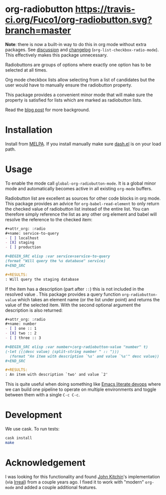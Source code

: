 #+STARTUP: showall

* org-radiobutton [[https://travis-ci.org/Fuco1/org-radiobutton.svg?branch=master]]

*Note*: there is now a built-in way to do this in org mode without extra
packages.  See [[https://list.orgmode.org/CAJcAo8tAtCRc7yKaMryJMaAEQQieAb+Bvb+Qo73icqxd=cnN1Q@mail.gmail.com/T/][discussion]] and [[https://orgmode.org/worg/org-release-notes.html][changelog]]
(=org-list-checkbox-radio-mode=).  This effectively makes this package
unnecessary.

Radiobuttons are groups of options where exactly one option has to be
selected at all times.

Org mode checkbox lists allow selecting from a list of candidates but
the user would have to manually ensure the radiobutton property.

This package provides a convenient minor mode that will make sure the
property is satisfied for lists which are marked as radiobutton lists.

Read the [[https://fuco1.github.io/2018-03-11-Use-org-radiobutton-to-select-an-option-from-a-list.html][blog post]] for more background.

* Installation

Install from [[https://melpa.org/#/org-radiobutton][MELPA]].  If you install manually make sure [[https://github.com/magnars/dash.el][dash.el]] is on
your load path.

* Usage

To enable the mode call =global-org-radiobutton-mode=.  It is a global minor
mode and automatically becomes active in all existing =org-mode=
buffers.

Radiobutton list are excellent as sources for other code blocks in org
mode.  This package provides an advice for =org-babel-read-element= to
only return the checked value of radiobutton list instead of the
entire list.  You can therefore simply reference the list as any other
org element and babel will resolve the reference to the checked item:

#+BEGIN_SRC org
,#+attr_org: :radio
,#+name: service-to-query
- [ ] localhost
- [X] staging
- [ ] production

,#+BEGIN_SRC elisp :var service=service-to-query
(format "Will query the %s database" service)
,#+END_SRC

,#+RESULTS:
: Will query the staging database
#+END_SRC

If the item has a description (part after =::=) this is not included in
the resolved value .  This package provides a query function
=org-radiobutton-value= which takes an element name (or the list under
point) and returns the value of the selected item.  With the second
optional argument the description is also returned:

#+BEGIN_SRC org
,#+attr_org: :radio
,#+name: number
- [ ] one :: 1
- [X] two :: 2
- [ ] three :: 3

,#+BEGIN_SRC elisp :var number=(org-radiobutton-value "number" t)
(-let (((desc value) (split-string number " :: ")))
  (format "An item with description `%s' and value `%s'" desc value))
,#+END_SRC

,#+RESULTS:
: An item with description `two' and value `2'
#+END_SRC

This is quite useful when doing something like [[http://howardism.org/Technical/Emacs/literate-devops.html][Emacs literate devops]]
where we can build one pipeline to operate on multiple environments
and toggle between them with a single =C-c C-c=.

* Development

We use cask.  To run tests:

#+BEGIN_SRC sh
cask install
make
#+END_SRC

* Acknowledgement

I was looking for this functionality and found [[http://kitchingroup.cheme.cmu.edu/blog/2015/10/05/A-checkbox-list-in-org-mode-with-one-value/][John Kitchin]]'s
implementation (via [[http://irreal.org/blog/?p=4644][Irreal]]) from a couple years ago.  I fixed it to
work with "modern" =org-mode= and added a couple additional features.
